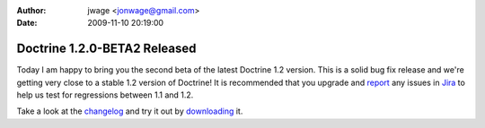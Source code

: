 :author: jwage <jonwage@gmail.com>
:date: 2009-11-10 20:19:00

=============================
Doctrine 1.2.0-BETA2 Released
=============================

Today I am happy to bring you the second beta of the latest
Doctrine 1.2 version. This is a solid bug fix release and we're
getting very close to a stable 1.2 version of Doctrine! It is
recommended that you upgrade and
`report <http://www.doctrine-project.org/jira>`_ any issues in
`Jira <http://www.doctrine-project.org/jira>`_ to help us test for
regressions between 1.1 and 1.2.

Take a look at the
`changelog <http://www.doctrine-project.org/change_log/1_2_0_BETA2>`_
and try it out by `downloading <http://www.doctrine-project.org>`_
it.


